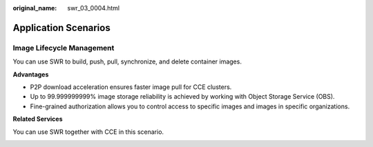 :original_name: swr_03_0004.html

.. _swr_03_0004:

Application Scenarios
=====================

Image Lifecycle Management
--------------------------

You can use SWR to build, push, pull, synchronize, and delete container images.

**Advantages**

-  P2P download acceleration ensures faster image pull for CCE clusters.
-  Up to 99.999999999% image storage reliability is achieved by working with Object Storage Service (OBS).
-  Fine-grained authorization allows you to control access to specific images and images in specific organizations.

**Related Services**

You can use SWR together with CCE in this scenario.

|image1|

.. |image1| image:: /_static/images/en-us_image_0294353976.png
